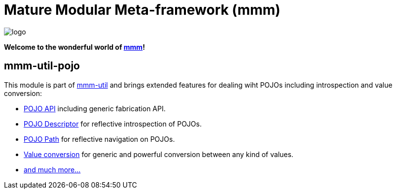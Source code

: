 = Mature Modular Meta-framework (mmm)

image:https://raw.github.com/m-m-m/mmm/master/src/site/resources/images/logo.png[logo]

*Welcome to the wonderful world of http://m-m-m.sourceforge.net/index.html[mmm]!*

== mmm-util-pojo

This module is part of link:../../..#mmm-util[mmm-util] and brings extended features for dealing wiht POJOs including introspection and value conversion:

* http://m-m-m.github.io/maven/apidocs/net/sf/mmm/util/pojo/api/package-summary.html#package.description[POJO API] including generic fabrication API.
* http://m-m-m.github.io/maven/apidocs/net/sf/mmm/util/pojo/descriptor/api/package-summary.html#package.description[POJO Descriptor] for reflective introspection of POJOs.
* http://m-m-m.github.io/maven/apidocs/net/sf/mmm/util/pojo/path/api/package-summary.html#package.description[POJO Path] for reflective navigation on POJOs.
* http://m-m-m.github.io/maven/apidocs/net/sf/mmm/util/value/api/package-summary.html#package.description[Value conversion] for generic and powerful conversion between any kind of values.
* http://m-m-m.github.io/maven/apidocs/[and much more... ]
